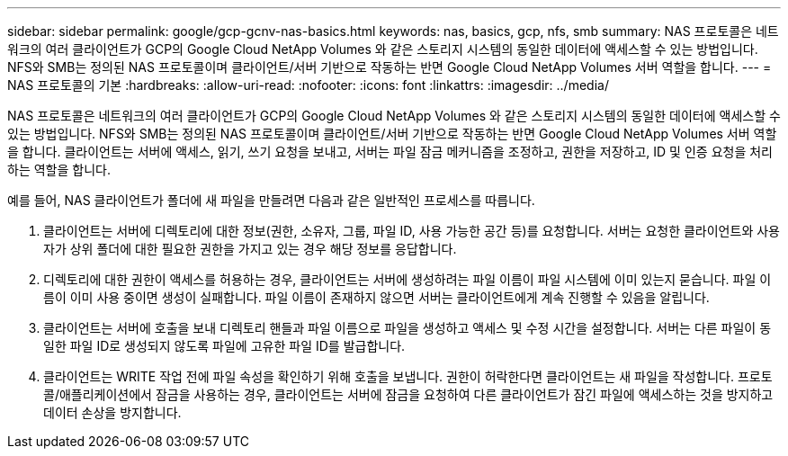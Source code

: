 ---
sidebar: sidebar 
permalink: google/gcp-gcnv-nas-basics.html 
keywords: nas, basics, gcp, nfs, smb 
summary: NAS 프로토콜은 네트워크의 여러 클라이언트가 GCP의 Google Cloud NetApp Volumes 와 같은 스토리지 시스템의 동일한 데이터에 액세스할 수 있는 방법입니다.  NFS와 SMB는 정의된 NAS 프로토콜이며 클라이언트/서버 기반으로 작동하는 반면 Google Cloud NetApp Volumes 서버 역할을 합니다. 
---
= NAS 프로토콜의 기본
:hardbreaks:
:allow-uri-read: 
:nofooter: 
:icons: font
:linkattrs: 
:imagesdir: ../media/


[role="lead"]
NAS 프로토콜은 네트워크의 여러 클라이언트가 GCP의 Google Cloud NetApp Volumes 와 같은 스토리지 시스템의 동일한 데이터에 액세스할 수 있는 방법입니다.  NFS와 SMB는 정의된 NAS 프로토콜이며 클라이언트/서버 기반으로 작동하는 반면 Google Cloud NetApp Volumes 서버 역할을 합니다.  클라이언트는 서버에 액세스, 읽기, 쓰기 요청을 보내고, 서버는 파일 잠금 메커니즘을 조정하고, 권한을 저장하고, ID 및 인증 요청을 처리하는 역할을 합니다.

예를 들어, NAS 클라이언트가 폴더에 새 파일을 만들려면 다음과 같은 일반적인 프로세스를 따릅니다.

. 클라이언트는 서버에 디렉토리에 대한 정보(권한, 소유자, 그룹, 파일 ID, 사용 가능한 공간 등)를 요청합니다. 서버는 요청한 클라이언트와 사용자가 상위 폴더에 대한 필요한 권한을 가지고 있는 경우 해당 정보를 응답합니다.
. 디렉토리에 대한 권한이 액세스를 허용하는 경우, 클라이언트는 서버에 생성하려는 파일 이름이 파일 시스템에 이미 있는지 묻습니다.  파일 이름이 이미 사용 중이면 생성이 실패합니다.  파일 이름이 존재하지 않으면 서버는 클라이언트에게 계속 진행할 수 있음을 알립니다.
. 클라이언트는 서버에 호출을 보내 디렉토리 핸들과 파일 이름으로 파일을 생성하고 액세스 및 수정 시간을 설정합니다.  서버는 다른 파일이 동일한 파일 ID로 생성되지 않도록 파일에 고유한 파일 ID를 발급합니다.
. 클라이언트는 WRITE 작업 전에 파일 속성을 확인하기 위해 호출을 보냅니다.  권한이 허락한다면 클라이언트는 새 파일을 작성합니다.  프로토콜/애플리케이션에서 잠금을 사용하는 경우, 클라이언트는 서버에 잠금을 요청하여 다른 클라이언트가 잠긴 파일에 액세스하는 것을 방지하고 데이터 손상을 방지합니다.

